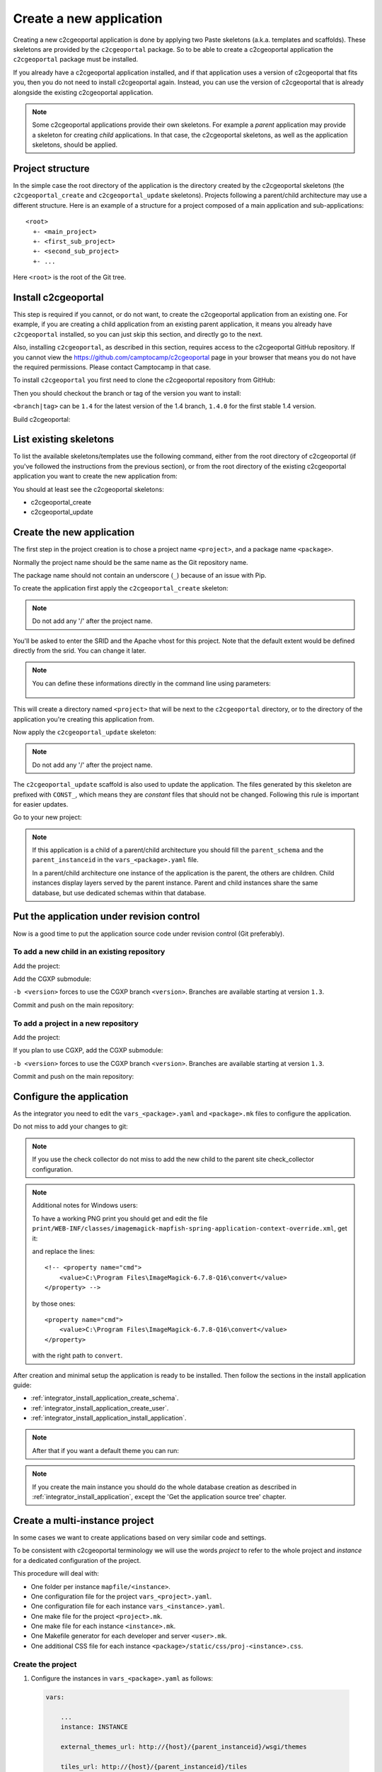 .. _integrator_create_application:

Create a new application
========================

Creating a new c2cgeoportal application is done by applying two Paste skeletons
(a.k.a. templates and scaffolds). These skeletons are provided by the
``c2cgeoportal`` package. So to be able to create a c2cgeoportal application
the ``c2cgeoportal`` package must be installed.

If you already have a c2cgeoportal application installed, and if that
application uses a version of c2cgeoportal that fits you, then you do not need
to install c2cgeoportal again. Instead, you can use the version of c2cgeoportal
that is already alongside the existing c2cgeoportal application.

.. note::

    Some c2cgeoportal applications provide their own skeletons. For example
    a *parent* application may provide a skeleton for creating *child*
    applications. In that case, the c2cgeoportal skeletons, as well as the
    application skeletons, should be applied.

Project structure
-----------------

In the simple case the root directory of the application is the directory
created by the c2cgeoportal skeletons (the ``c2cgeoportal_create`` and
``c2cgeoportal_update`` skeletons). Projects following a parent/child
architecture may use a different structure. Here is an example of a structure
for a project composed of a main application and sub-applications::

    <root>
      +- <main_project>
      +- <first_sub_project>
      +- <second_sub_project>
      +- ...

Here ``<root>`` is the root of the Git tree.

Install c2cgeoportal
--------------------

This step is required if you cannot, or do not want, to create the c2cgeoportal
application from an existing one. For example, if you are creating a child
application from an existing parent application, it means you already have
``c2cgeoportal`` installed, so you can just skip this section, and directly go
to the next.

Also, installing ``c2cgeoportal``, as described in this section, requires
access to the c2cgeoportal GitHub repository. If you cannot view the
https://github.com/camptocamp/c2cgeoportal page in your browser that means you
do not have the required permissions. Please contact Camptocamp in that case.

To install ``c2cgeoportal`` you first need to clone the c2cgeoportal repository
from GitHub:

.. prompt:: bash

    git clone https://github.com/camptocamp/c2cgeoportal.git
    cd c2cgeoportal

Then you should checkout the branch or tag of the version you want to install:

.. prompt:: bash

    git checkout <branch|tag>

``<branch|tag>`` can be ``1.4`` for the latest version of the 1.4 branch,
``1.4.0`` for the first stable 1.4 version.

Build c2cgeoportal:

.. prompt:: bash

    make build

List existing skeletons
-----------------------

To list the available skeletons/templates use the following command, either
from the root directory of c2cgeoportal (if you've followed the instructions
from the previous section), or from the root directory of the existing
c2cgeoportal application you want to create the new application from:

.. prompt:: bash

    .build/venv/bin/pcreate -l

You should at least see the c2cgeoportal skeletons:

* c2cgeoportal_create
* c2cgeoportal_update

Create the new application
--------------------------

The first step in the project creation is to chose a project name
``<project>``, and a package name ``<package>``.

Normally the project name should be the same name as the Git repository name.

The package name should not contain an underscore (``_``) because of an
issue with Pip.

To create the application first apply the ``c2cgeoportal_create`` skeleton:

.. prompt:: bash

    .build/venv/bin/pcreate -s c2cgeoportal_create ../<project>

.. note::

    Do not add any '/' after the project name.

You'll be asked to enter the SRID and the Apache vhost for this project. Note
that the default extent would be defined directly from the srid. You can change
it later.

.. note::

    You can define these informations directly in the command line using
    parameters:

     .. prompt:: bash

         .build/venv/bin/pcreate -s c2cgeoportal_create ../<project> package=<package> \
             srid=21781 extent="420000 30000 900000 350000" apache_vhost=<vhost>

This will create a directory named ``<project>`` that will be next to the
``c2cgeoportal`` directory, or to the directory of the application you're
creating this application from.

Now apply the ``c2cgeoportal_update`` skeleton:

.. prompt:: bash

    .build/venv/bin/pcreate -s c2cgeoportal_update ../<project> package=<package> \
             package=<package> srid=<srid> apache_vhost=<vhost>

.. note::

    Do not add any '/' after the project name.

The ``c2cgeoportal_update`` scaffold is also used to update the
application. The files generated by this skeleton are prefixed with
``CONST_``, which means they are *constant* files that should not be changed.
Following this rule is important for easier updates.


Go to your new project:

.. prompt:: bash

    cd ../<project>

.. note::

    If this application is a child of a parent/child architecture you should
    fill the ``parent_schema`` and the ``parent_instanceid`` in the
    ``vars_<package>.yaml`` file.

    In a parent/child architecture one instance of the application is the
    parent, the others are children. Child instances display layers
    served by the parent instance. Parent and child instances share
    the same database, but use dedicated schemas within that database.


Put the application under revision control
------------------------------------------

Now is a good time to put the application source code under revision
control (Git preferably).

To add a new child in an existing repository
............................................

Add the project:

.. prompt:: bash

    cd ..
    git add <package>/

Add the CGXP submodule:

.. prompt:: bash

    git submodule add git@github.com:camptocamp/cgxp.git <project>/<package>/static/lib/cgxp
    git submodule foreach git checkout <version>

``-b <version>`` forces to use the CGXP branch ``<version>``.
Branches are available starting at version ``1.3``.

Commit and push on the main repository:

.. prompt:: bash

    git commit -m "Initial commit of <project>"
    git push origin master

To add a project in a new repository
....................................

Add the project:

.. prompt:: bash

    git init
    git add .
    git remote add origin git@github.com:camptocamp/<project>.git

If you plan to use CGXP, add the CGXP submodule:

.. prompt:: bash

    git submodule add https://github.com/camptocamp/cgxp.git <package>/static/lib/cgxp
    git submodule foreach git checkout <version>

``-b <version>`` forces to use the CGXP branch ``<version>``.
Branches are available starting at version ``1.3``.

Commit and push on the main repository:

.. prompt:: bash

    git commit -m "Initial commit"
    git push origin master

Configure the application
-------------------------

As the integrator you need to edit the ``vars_<package>.yaml`` and
``<package>.mk`` files to configure the application.

Do not miss to add your changes to git:

.. prompt:: bash

    git add vars_<package>.yaml
    git commit -m "Configure the project"
    git push origin master

.. note::

    If you use the check collector do not miss to add the new child to
    the parent site check_collector configuration.

.. note::

   Additional notes for Windows users:

   To have a working PNG print you should get and edit the file
   ``print/WEB-INF/classes/imagemagick-mapfish-spring-application-context-override.xml``,
   get it:

   .. prompt:: bash

        wget https://raw.github.com/mapfish/mapfish-print/master/sample-spring/imagemagick/WEB-INF/classes/imagemagick-mapfish-spring-application-context-override.xml
        mv imagemagick-mapfish-spring-application-context-override.xml print/WEB-INF/classes/
        git add print/WEB-INF/classes/imagemagick-mapfish-spring-application-context-override.xml

   and replace the lines::

        <!-- <property name="cmd">
            <value>C:\Program Files\ImageMagick-6.7.8-Q16\convert</value>
        </property> -->

   by those ones::

        <property name="cmd">
            <value>C:\Program Files\ImageMagick-6.7.8-Q16\convert</value>
        </property>

   with the right path to ``convert``.


After creation and minimal setup the application is ready to be installed.
Then follow the sections in the install application guide:

* :ref:`integrator_install_application_create_schema`.
* :ref:`integrator_install_application_create_user`.
* :ref:`integrator_install_application_install_application`.

.. note::

   After that if you want a default theme you can run:

   .. prompt:: bash

      .build/venv/bin/create-demo-theme

.. note::

    If you create the main instance you should do the whole
    database creation as described in :ref:`integrator_install_application`,
    except the 'Get the application source tree' chapter.


Create a multi-instance project
-------------------------------

In some cases we want to create applications based on very similar code and settings.

To be consistent with c2cgeoportal terminology we will use the words `project`
to refer to the whole project and `instance` for a dedicated configuration of
the project.

This procedure will deal with:

* One folder per instance ``mapfile/<instance>``.
* One configuration file for the project ``vars_<project>.yaml``.
* One configuration file for each instance ``vars_<instance>.yaml``.
* One make file for the project ``<project>.mk``.
* One make file for each instance ``<instance>.mk``.
* One Makefile generator for each developer and server ``<user>.mk``.
* One additional CSS file for each instance ``<package>/static/css/proj-<instance>.css``.

Create the project
..................

1. Configure the instances in ``vars_<package>.yaml`` as follows:

  .. code:: yaml

    vars:

        ...
        instance: INSTANCE

        external_themes_url: http://{host}/{parent_instanceid}/wsgi/themes

        tiles_url: http://{host}/{parent_instanceid}/tiles

        instances:
        - instance: a name
        ...

    interpreted:
        environment:
        - instance

2. Create the ``<instance>.mk`` files:

    .. code:: make

        INSTANCE = <instance>
        VARS_FILE = vars_$(INSTANCE).yaml
        include <package>.mk

3. In ``<package>.mk`` add a custom CSS and a task to generate the make files:

.. code:: make

    CSS_BASE_FILES += <package>/static/css/proj-$(INSTANCE).css
    CONFIG_VARS += viewer
    export INSTANCE

4. Define the developer templates as follows (``<user>.mk``):

.. code:: make

    INSTANCE_ID = <user>_$(INSTANCE)
    DEVELOPMENT = TRUE
    include $(INSTANCE).mk

5. Define the host templates as follows (``main.mk``, ``demo.mk``, ``prod.mk``):

.. code::

    INSTANCE_ID = $(INSTANCE)
    include $(INSTANCE).mk

6. Create a ``vars_<instance>.yaml`` file with:

.. code::

    extends: vars_<project>.yaml

    vars:

        # custom instance-specific variables for the viewer
        viewer:
            page_title: <title>
            initial_extent: [<min_x>, <min_y>, <max_x>, <max_y>]
            restricted_extent: [<min_x>, <min_y>, <max_x>, <max_y>]
            default_themes:
            - <theme>
            feature_types:
            - <feature>

        # overwrite project settings
        functionalities:
            anonymous:
                print_template:
                - <template>

7. In the ``<package>/templates/index.html`` file do the following changes:

.. code:: diff

   -        <meta name="keywords" content="<package>, geoportal">
   -        <meta name="description" content="<package> Geoportal Application.">
   +        <meta name="keywords" content="${request.registry.settings['instance']}, geoportal">
   +        <meta name="description" content="${request.registry.settings['viewer']['page_title']}.">

   -        <title><project> Geoportal Application</title>
   +        <title>${request.registry.settings['viewer']['page_title']}</title>

   ...

            <link rel="stylesheet" type="text/css" href="${request.static_url('<package>:static/css/proj-widgets.css')}" />
   +        <link rel="stylesheet" type="text/css" href="${request.static_url('<package>:static/css/proj-%s.css' % request.registry.settings['instance'])}" />

8. Create the instance CSS file ``<package>/static/css/proj-<instance>.css``:

.. code:: css

   #header-in {
       background: url('../images/<instance>_banner_left.png') top left no-repeat;
       height: <height>px;
   }
   header-out {
       background: url('../images/<instance>_banner_right.png') top right no-repeat;
       background-color: #<color>;
       height: <height>px;
   }

9. In the files ``<package>/templates/api/mapconfig.js``,
    ``<package>/templates/viewer.js`` and ``<package>/templates/edit.js``
    define the ``WMTS_OPTIONS`` url and extent as follows:

.. code:: javascript

    var WMTS_OPTIONS = {
       url: '${tiles_url}',
       ...
    }

    ...

    <%
    initial_extent = request.registry.settings["viewer"]["initial_extent"]
    restricted_extent = request.registry.settings["viewer"]["restricted_extent"]
    %>

    var INITIAL_EXTENT = ${dumps(initial_extent)};
    var RESTRICTED_EXTENT = ${dumps(restricted_extent)};

10. In the ``mapserver/c2cgeoportal.map.mako`` file add the following line:

.. code::

   INCLUDE "${instance}.map"

11. Edit ``deploy/deploy.cfg.mako`` as follows:

.. code:: diff

    [DEFAULT]
   -project = <package>
   +project = ${instance}

    [code]
   -dir = /var/www/vhosts/<project>/private/<project>
   +dir = /var/www/vhosts/<project>/private/${instance}

    [apache]
   -dest = /var/www/vhosts/<project>/conf/<project>.conf
   -content = Include /var/www/vhosts/<project>/private/<project>/apache/*.conf
   +dest = /var/www/vhosts/<project>/conf/${instance}.conf
   +content = Include /var/www/vhosts/<project>/private/${instance}/apache/*.conf

12. Update the deploy configuration as follows:

    .. prompt:: bash

        git mv deploy/hooks/post-restore-code{,.mako}

    Then edit it (`deploy/hooks/post-restore-code.mako`):

    .. code:: diff

        -make -f $TARGET.mk template-clean
        -make -f $TARGET.mk template-generate
        +INSTANCE=${instance} make -f $TARGET.mk template-clean
        +INSTANCE=${instance} make -f $TARGET.mk template-generate

Result
......

Now you can configure the application at instance level in the following places:

* ``mapserver/<instance>.map``
* ``<instance>.mk``
* ``mandant/static/images/<instance>_banner_right.png``
* ``mandant/static/images/<instance>_banner_left.png``
* ``mandant/static/css/proj-<instance>.css``
* ``vars_<instance>.yaml``

Then run the make command for the user/instance you want to setup:

.. prompt:: bash

    INSTANCE=<instance> make -f <user>.mk build

And to switch to an other instance:

.. prompt:: bash

    INSTANCE=<instance> make -f <user>.mk template-clean
    INSTANCE=<instance> make -f <user>.mk build


Dynamic configuration and autogenerated files
---------------------------------------------

Several files are autogenerated, their content depending of the variables you
have set either in the main ``<package>.mk`` or a ``<user>.mk``

The files can have either the extension ``.in`` or ``.mako``

.mako (recommanded)
...................

If you use ``.mako``, you can also use all the possibilites allowed by the Mako
templating system, such as for loops, conditions, sub-templates, etc.

Please see the Mako documentation for details:

http://docs.makotemplates.org/en/latest/

The result is also a file without the .mako.

**Syntax**

In ``.mako`` files, the variable replacement syntax is as follows::

  ${<variablename>}

for example:

* ``${instanceid}``
* ``${directory}``

.in (deprecated, for backward compatibility)
............................................

If you use ``.in``, the variables are simply replaced and a file without the
``.in`` extension is generated.

**Syntax**

In ``.in`` files, the variable replacement syntax is the same as in ``.mako`` files.
But we can get only the non structured variable.
